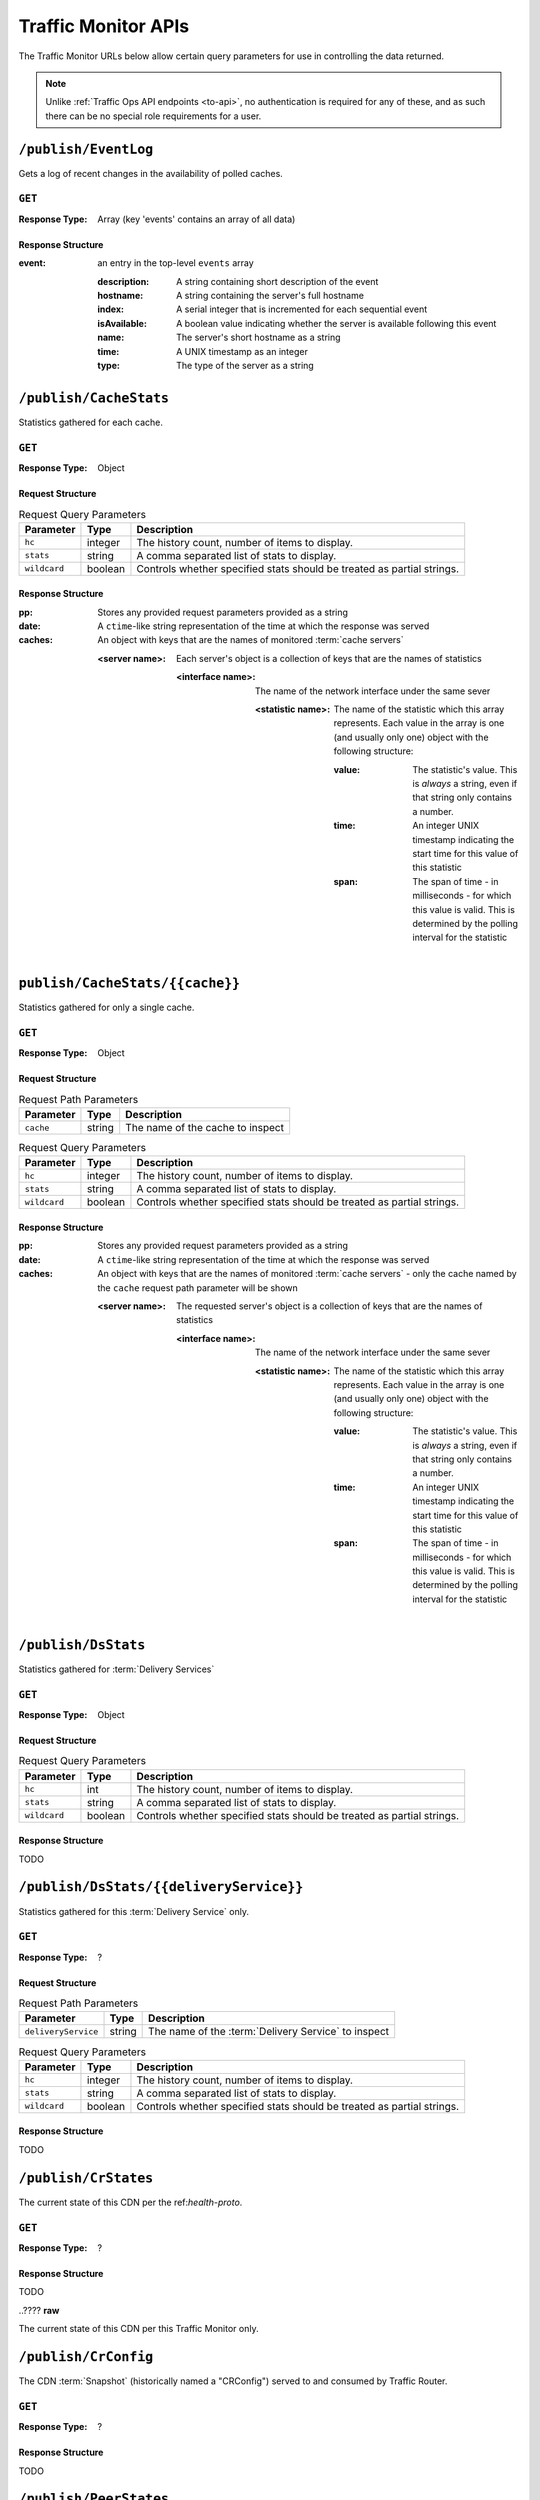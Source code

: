 ..
..
.. Licensed under the Apache License, Version 2.0 (the "License");
.. you may not use this file except in compliance with the License.
.. You may obtain a copy of the License at
..
..     http://www.apache.org/licenses/LICENSE-2.0
..
.. Unless required by applicable law or agreed to in writing, software
.. distributed under the License is distributed on an "AS IS" BASIS,
.. WITHOUT WARRANTIES OR CONDITIONS OF ANY KIND, either express or implied.
.. See the License for the specific language governing permissions and
.. limitations under the License.
..

.. _tm-api:

********************
Traffic Monitor APIs
********************
The Traffic Monitor URLs below allow certain query parameters for use in controlling the data returned.

.. note:: Unlike :ref:`Traffic Ops API endpoints <to-api>`\ , no authentication is required for any of these, and as such there can be no special role requirements for a user.

.. _tm-publish-EventLog:

``/publish/EventLog``
=====================
Gets a log of recent changes in the availability of polled caches.

``GET``
-------
:Response Type: Array (key 'events' contains an array of all data)

Response Structure
""""""""""""""""""
:event: an entry in the top-level ``events`` array

	:description: A string containing short description of the event
	:hostname:    A string containing the server's full hostname
	:index:       A serial integer that is incremented for each sequential  event
	:isAvailable: A boolean value indicating whether the server is available following this event
	:name:        The server's short hostname as a string
	:time:        A UNIX timestamp as an integer
	:type:        The type of the server as a string

.. code-block:: json
	:caption: Example Response

	{ "events": [
		{
			"time": 1538417713,
			"index": 67848,
			"description": "REPORTED - loadavg too high (36.37 \u003e 25.00) (health)",
			"name": "edge",
			"hostname": "edge",
			"type":"EDGE",
			"isAvailable":false
		}
	]}

``/publish/CacheStats``
=======================
Statistics gathered for each cache.

``GET``
-------
:Response Type: Object

Request Structure
"""""""""""""""""
.. table:: Request Query Parameters

	+--------------+---------+------------------------------------------------+
	|  Parameter   | Type    |                  Description                   |
	+==============+=========+================================================+
	| ``hc``       | integer | The history count, number of items to display. |
	+--------------+---------+------------------------------------------------+
	| ``stats``    | string  | A comma separated list of stats to display.    |
	+--------------+---------+------------------------------------------------+
	| ``wildcard`` | boolean | Controls whether specified stats should be     |
	|              |         | treated as partial strings.                    |
	+--------------+---------+------------------------------------------------+

.. code-block:: http
	:caption: Example Request

	GET /publish/CacheStats HTTP/1.1
	Accept: */*
	Content-Type: application/json

Response Structure
""""""""""""""""""
:pp: Stores any provided request parameters provided as a string
:date: A ``ctime``-like string representation of the time at which the response was served
:caches: An object with keys that are the names of monitored :term:`cache servers`

	:<server name>: Each server's object is a collection of keys that are the names of statistics

		:<interface name>: The name of the network interface under the same sever

			:<statistic name>: The name of the statistic which this array represents. Each value in the array is one (and usually only one) object with the following structure:

				:value: The statistic's value. This is *always* a string, even if that string only contains a number.
				:time: An integer UNIX timestamp indicating the start time for this value of this statistic
				:span: The span of time - in milliseconds - for which this value is valid. This is determined by the polling interval for the statistic

.. code-block:: http
	:caption: Example Response

	HTTP/1.1 200 OK
	Content-Type: application/json
	Date: Thu, 14 May 2020 15:48:55 GMT
	Transfer-Encoding: chunked

	{
		"pp": "",
		"date": "Thu May 14 15:48:55 UTC 2020",
		"caches": {
			"mid": {
				"eth0": {
					"ats.proxy.process.ssl.cipher.user_agent.PSK-AES256-GCM-SHA384": [
						{
							"value": "0",
							"time": 1589471325624,
							"span": 99
						}
					]
				},
				"aggregate": {
					"ats.proxy.process.http.milestone.server_begin_write": [
						{
							"value": "174",
							"time": 1589471325624,
							"span": 1
						}
					]
				},
				"lo": {
					"ats.proxy.node.http.transaction_counts_avg_10s.miss_changed": [
						{
							"value": "0",
							"time": 1589471325624,
							"span": 99
						}
					]
				}
			},
			"edge": {
				"eth0": {
					"ats.proxy.process.ssl.cipher.user_agent.PSK-AES256-GCM-SHA384": [
						{
							"value": "0",
							"time": 1589471325624,
							"span": 99
						}
					]
				},
				"aggregate": {
					"ats.proxy.process.http.milestone.server_begin_write": [
						{
							"value": "174",
							"time": 1589471325624,
							"span": 1
						}
					]
				},
				"lo": {
					"ats.proxy.node.http.transaction_counts_avg_10s.miss_changed": [
						{
							"value": "0",
							"time": 1589471325624,
							"span": 99
						}
					]
				}
			}
		}
	}

``publish/CacheStats/{{cache}}``
================================
Statistics gathered for only a single cache.

``GET``
-------
:Response Type: Object

Request Structure
"""""""""""""""""
.. table:: Request Path Parameters

	+-----------+--------+----------------------------------+
	| Parameter | Type   |           Description            |
	+===========+========+==================================+
	| ``cache`` | string | The name of the cache to inspect |
	+-----------+--------+----------------------------------+

.. table:: Request Query Parameters

	+--------------+---------+------------------------------------------------+
	|  Parameter   | Type    |                  Description                   |
	+==============+=========+================================================+
	| ``hc``       | integer | The history count, number of items to display. |
	+--------------+---------+------------------------------------------------+
	| ``stats``    | string  | A comma separated list of stats to display.    |
	+--------------+---------+------------------------------------------------+
	| ``wildcard`` | boolean | Controls whether specified stats should be     |
	|              |         | treated as partial strings.                    |
	+--------------+---------+------------------------------------------------+

.. code-block:: http
	:caption: Example Request

	GET /api/CacheStats/mid HTTP/1.1
	Accept: */*
	Content-Type: application/json

Response Structure
""""""""""""""""""
:pp: Stores any provided request parameters provided as a string
:date: A ``ctime``-like string representation of the time at which the response was served
:caches: An object with keys that are the names of monitored :term:`cache servers` - only the cache named by the ``cache`` request path parameter will be shown

	:<server name>: The requested server's object is a collection of keys that are the names of statistics

		:<interface name>: The name of the network interface under the same sever

			:<statistic name>: The name of the statistic which this array represents. Each value in the array is one (and usually only one) object with the following structure:

				:value: The statistic's value. This is *always* a string, even if that string only contains a number.
				:time: An integer UNIX timestamp indicating the start time for this value of this statistic
				:span: The span of time - in milliseconds - for which this value is valid. This is determined by the polling interval for the statistic

.. code-block:: http
	:caption: Example Response

	HTTP/1.1 200 OK
	Content-Type: application/json
	Date: Thu, 14 May 2020 15:54:35 GMT
	Transfer-Encoding: chunked

	{
		"pp": "",
		"date": "Thu May 14 15:48:55 UTC 2020",
		"caches": {
			"mid": {
				"eth0": {
					"ats.proxy.process.ssl.cipher.user_agent.PSK-AES256-GCM-SHA384": [
						{
							"value": "0",
							"time": 1589471325624,
							"span": 99
						}
					]
				},
				"aggregate": {
					"ats.proxy.process.http.milestone.server_begin_write": [
						{
							"value": "174",
							"time": 1589471325624,
							"span": 1
						}
					]
				},
				"lo": {
					"ats.proxy.node.http.transaction_counts_avg_10s.miss_changed": [
						{
							"value": "0",
							"time": 1589471325624,
							"span": 99
						}
					]
				}
			}
		}
	}

``/publish/DsStats``
====================
Statistics gathered for :term:`Delivery Services`

``GET``
-------
:Response Type: Object

Request Structure
"""""""""""""""""
.. table:: Request Query Parameters

	+--------------+---------+------------------------------------------------+
	|  Parameter   | Type    |                  Description                   |
	+==============+=========+================================================+
	| ``hc``       | int     | The history count, number of items to display. |
	+--------------+---------+------------------------------------------------+
	| ``stats``    | string  | A comma separated list of stats to display.    |
	+--------------+---------+------------------------------------------------+
	| ``wildcard`` | boolean | Controls whether specified stats should be     |
	|              |         | treated as partial strings.                    |
	+--------------+---------+------------------------------------------------+

Response Structure
""""""""""""""""""

TODO

``/publish/DsStats/{{deliveryService}}``
========================================
Statistics gathered for this :term:`Delivery Service` only.

``GET``
-------
:Response Type: ?

Request Structure
"""""""""""""""""
.. table:: Request Path Parameters

	+---------------------+--------+-----------------------------------------------------+
	| Parameter           | Type   | Description                                         |
	+=====================+========+=====================================================+
	| ``deliveryService`` | string | The name of the :term:`Delivery Service` to inspect |
	+---------------------+--------+-----------------------------------------------------+


.. table:: Request Query Parameters

	+--------------+---------+------------------------------------------------+
	|  Parameter   | Type    |                  Description                   |
	+==============+=========+================================================+
	| ``hc``       | integer | The history count, number of items to display. |
	+--------------+---------+------------------------------------------------+
	| ``stats``    | string  | A comma separated list of stats to display.    |
	+--------------+---------+------------------------------------------------+
	| ``wildcard`` | boolean | Controls whether specified stats should be     |
	|              |         | treated as partial strings.                    |
	+--------------+---------+------------------------------------------------+

Response Structure
""""""""""""""""""

TODO

``/publish/CrStates``
=====================
The current state of this CDN per the ref:`health-proto`.

``GET``
-------
:Response Type: ?

Response Structure
""""""""""""""""""

TODO


..????
**raw**

The current state of this CDN per this Traffic Monitor only.

``/publish/CrConfig``
=====================
The CDN :term:`Snapshot` (historically named a "CRConfig") served to and consumed by Traffic Router.

``GET``
-------
:Response Type: ?

Response Structure
""""""""""""""""""

TODO

``/publish/PeerStates``
=======================
The health state information from all peer Traffic Monitors.

``GET``
-------
:Response Type: ?

Request Structure
"""""""""""""""""
.. table:: Request Query Parameters

	+--------------+---------+------------------------------------------------+
	|  Parameter   | Type    |                  Description                   |
	+==============+=========+================================================+
	| ``hc``       | integer | The history count, number of items to display. |
	+--------------+---------+------------------------------------------------+
	| ``stats``    | string  | A comma separated list of stats to display.    |
	+--------------+---------+------------------------------------------------+
	| ``wildcard`` | boolean | Controls whether specified stats should be     |
	|              |         | treated as partial strings.                    |
	+--------------+---------+------------------------------------------------+

Response Structure
""""""""""""""""""

TODO


``/publish/Stats``
==================
The general statistics about Traffic Monitor.

``GET``
-------
:Response Type: ?

Response Structure
""""""""""""""""""

TODO

``/publish/StatSummary``
========================
The summary of :term:`cache server` statistics.

``GET``
-------
:Response Type: ?

Request Structure
"""""""""""""""""
.. table:: Request Query Parameters

	+---------------+---------+-----------------------------------------------------------+
	|   Parameter   |   Type  |                        Description                        |
	+===============+=========+===========================================================+
	| ``startTime`` | number  | Window start. The number of milliseconds since the epoch. |
	+---------------+---------+-----------------------------------------------------------+
	| ``endTime``   | number  | Window end. The number of milliseconds since the epoch.   |
	+---------------+---------+-----------------------------------------------------------+
	| ``hc``        | integer | The history count, number of items to display.            |
	+---------------+---------+-----------------------------------------------------------+
	| ``stats``     | string  | A comma separated list of stats to display.               |
	+---------------+---------+-----------------------------------------------------------+
	| ``wildcard``  | boolean | Controls whether specified stats should be                |
	|               |         | treated as partial strings.                               |
	+---------------+---------+-----------------------------------------------------------+
	| ``cache``     | string  | Summary statistics for just this cache.                   |
	+---------------+---------+-----------------------------------------------------------+

Response Structure
""""""""""""""""""

TODO

``/publish/ConfigDoc``
======================
The overview of configuration options.

``GET``
-------
:Response Type: ?

Response Structure
""""""""""""""""""

TODO
